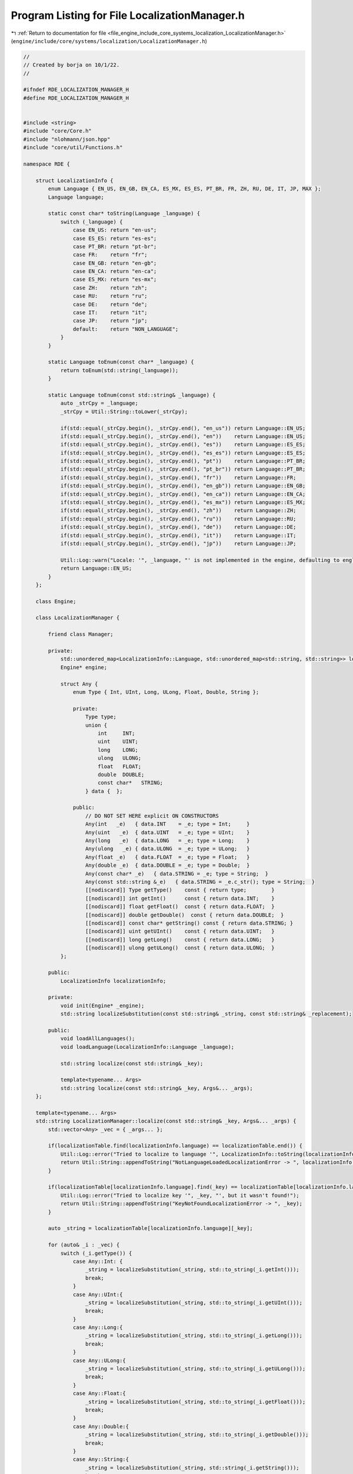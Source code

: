 
.. _program_listing_file_engine_include_core_systems_localization_LocalizationManager.h:

Program Listing for File LocalizationManager.h
==============================================

|exhale_lsh| :ref:`Return to documentation for file <file_engine_include_core_systems_localization_LocalizationManager.h>` (``engine/include/core/systems/localization/LocalizationManager.h``)

.. |exhale_lsh| unicode:: U+021B0 .. UPWARDS ARROW WITH TIP LEFTWARDS

.. code-block:: cpp

   //
   // Created by borja on 10/1/22.
   //
   
   #ifndef RDE_LOCALIZATION_MANAGER_H
   #define RDE_LOCALIZATION_MANAGER_H
   
   
   #include <string>
   #include "core/Core.h"
   #include "nlohmann/json.hpp"
   #include "core/util/Functions.h"
   
   namespace RDE {
   
       struct LocalizationInfo {
           enum Language { EN_US, EN_GB, EN_CA, ES_MX, ES_ES, PT_BR, FR, ZH, RU, DE, IT, JP, MAX };
           Language language;
   
           static const char* toString(Language _language) {
               switch (_language) {
                   case EN_US: return "en-us";
                   case ES_ES: return "es-es";
                   case PT_BR: return "pt-br";
                   case FR:    return "fr";
                   case EN_GB: return "en-gb";
                   case EN_CA: return "en-ca";
                   case ES_MX: return "es-mx";
                   case ZH:    return "zh";
                   case RU:    return "ru";
                   case DE:    return "de";
                   case IT:    return "it";
                   case JP:    return "jp";
                   default:    return "NON_LANGUAGE";
               }
           }
   
           static Language toEnum(const char* _language) {
               return toEnum(std::string(_language));
           }
   
           static Language toEnum(const std::string& _language) {
               auto _strCpy = _language;
               _strCpy = Util::String::toLower(_strCpy);
   
               if(std::equal(_strCpy.begin(), _strCpy.end(), "en_us")) return Language::EN_US;
               if(std::equal(_strCpy.begin(), _strCpy.end(), "en"))    return Language::EN_US;
               if(std::equal(_strCpy.begin(), _strCpy.end(), "es"))    return Language::ES_ES;
               if(std::equal(_strCpy.begin(), _strCpy.end(), "es_es")) return Language::ES_ES;
               if(std::equal(_strCpy.begin(), _strCpy.end(), "pt"))    return Language::PT_BR;
               if(std::equal(_strCpy.begin(), _strCpy.end(), "pt_br")) return Language::PT_BR;
               if(std::equal(_strCpy.begin(), _strCpy.end(), "fr"))    return Language::FR;
               if(std::equal(_strCpy.begin(), _strCpy.end(), "en_gb")) return Language::EN_GB;
               if(std::equal(_strCpy.begin(), _strCpy.end(), "en_ca")) return Language::EN_CA;
               if(std::equal(_strCpy.begin(), _strCpy.end(), "es_mx")) return Language::ES_MX;
               if(std::equal(_strCpy.begin(), _strCpy.end(), "zh"))    return Language::ZH;
               if(std::equal(_strCpy.begin(), _strCpy.end(), "ru"))    return Language::RU;
               if(std::equal(_strCpy.begin(), _strCpy.end(), "de"))    return Language::DE;
               if(std::equal(_strCpy.begin(), _strCpy.end(), "it"))    return Language::IT;
               if(std::equal(_strCpy.begin(), _strCpy.end(), "jp"))    return Language::JP;
   
               Util::Log::warn("Locale: '", _language, "' is not implemented in the engine, defaulting to english");
               return Language::EN_US;
           }
       };
   
       class Engine;
   
       class LocalizationManager {
   
           friend class Manager;
   
           private:
               std::unordered_map<LocalizationInfo::Language, std::unordered_map<std::string, std::string>> localizationTable;
               Engine* engine;
   
               struct Any {
                   enum Type { Int, UInt, Long, ULong, Float, Double, String };
   
                   private:
                       Type type;
                       union {
                           int     INT;
                           uint    UINT;
                           long    LONG;
                           ulong   ULONG;
                           float   FLOAT;
                           double  DOUBLE;
                           const char*   STRING;
                       } data {  };
   
                   public:
                       // DO NOT SET HERE explicit ON CONSTRUCTORS
                       Any(int   _e)   { data.INT    = _e; type = Int;     }
                       Any(uint   _e)  { data.UINT   = _e; type = UInt;    }
                       Any(long   _e)  { data.LONG   = _e; type = Long;    }
                       Any(ulong   _e) { data.ULONG  = _e; type = ULong;   }
                       Any(float _e)   { data.FLOAT  = _e; type = Float;   }
                       Any(double _e)  { data.DOUBLE = _e; type = Double;  }
                       Any(const char* _e)   { data.STRING = _e; type = String;  }
                       Any(const std::string &_e)   { data.STRING = _e.c_str(); type = String;  }
                       [[nodiscard]] Type getType()    const { return type;        }
                       [[nodiscard]] int getInt()      const { return data.INT;    }
                       [[nodiscard]] float getFloat()  const { return data.FLOAT;  }
                       [[nodiscard]] double getDouble()  const { return data.DOUBLE;  }
                       [[nodiscard]] const char* getString() const { return data.STRING; }
                       [[nodiscard]] uint getUInt()    const { return data.UINT;   }
                       [[nodiscard]] long getLong()    const { return data.LONG;   }
                       [[nodiscard]] ulong getULong()  const { return data.ULONG;  }
               };
   
           public:
               LocalizationInfo localizationInfo;
   
           private:
               void init(Engine* _engine);
               std::string localizeSubstitution(const std::string& _string, const std::string& _replacement);
   
           public:
               void loadAllLanguages();
               void loadLanguage(LocalizationInfo::Language _language);
   
               std::string localize(const std::string& _key);
   
               template<typename... Args>
               std::string localize(const std::string& _key, Args&... _args);
       };
   
       template<typename... Args>
       std::string LocalizationManager::localize(const std::string& _key, Args&... _args) {
           std::vector<Any> _vec = { _args... };
   
           if(localizationTable.find(localizationInfo.language) == localizationTable.end()) {
               Util::Log::error("Tried to localize to language '", LocalizationInfo::toString(localizationInfo.language), "', but it wasn't loaded");
               return Util::String::appendToString("NotLanguageLoadedLocalizationError -> ", localizationInfo.language);
           }
   
           if(localizationTable[localizationInfo.language].find(_key) == localizationTable[localizationInfo.language].end()) {
               Util::Log::error("Tried to localize key '", _key, "', but it wasn't found!");
               return Util::String::appendToString("KeyNotFoundLocalizationError -> ", _key);
           }
   
           auto _string = localizationTable[localizationInfo.language][_key];
   
           for (auto& _i : _vec) {
               switch (_i.getType()) {
                   case Any::Int: {
                       _string = localizeSubstitution(_string, std::to_string(_i.getInt()));
                       break;
                   }
                   case Any::UInt:{
                       _string = localizeSubstitution(_string, std::to_string(_i.getUInt()));
                       break;
                   }
                   case Any::Long:{
                       _string = localizeSubstitution(_string, std::to_string(_i.getLong()));
                       break;
                   }
                   case Any::ULong:{
                       _string = localizeSubstitution(_string, std::to_string(_i.getULong()));
                       break;
                   }
                   case Any::Float:{
                       _string = localizeSubstitution(_string, std::to_string(_i.getFloat()));
                       break;
                   }
                   case Any::Double:{
                       _string = localizeSubstitution(_string, std::to_string(_i.getDouble()));
                       break;
                   }
                   case Any::String:{
                       _string = localizeSubstitution(_string, std::string(_i.getString()));
                       break;
                   }
               }
           }
   
           return _string;
       }
   
   
   }
   
   #endif //RDE_LOCALIZATION_MANAGER_H
